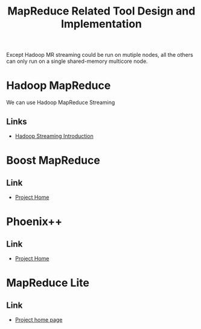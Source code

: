 #+title: MapReduce Related Tool Design and Implementation


Except Hadoop MR streaming could be run on mutiple nodes, all the others can only run on a single shared-memory multicore node.


* Hadoop MapReduce
 We can use Hadoop MapReduce Streaming
 
** Links
   - [[http://hadoop.apache.org/docs/stable/streaming.html][Hadoop Streaming Introduction]]


* Boost MapReduce 

** Link
   - [[https://github.com/cdmh/mapreduce][Project Home]]

* Phoenix++

** Link
   - [[http://mapreduce.stanford.edu/][Project Home]]



* MapReduce Lite

** Link
   - [[https://code.google.com/p/mapreduce-lite/][Project home page]]
